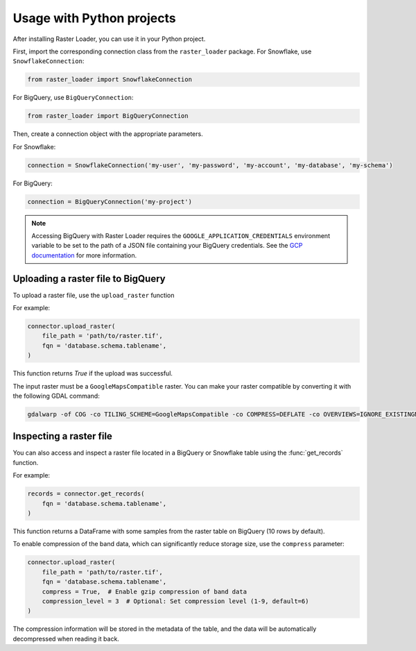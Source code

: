 .. _python:

Usage with Python projects
==========================

After installing Raster Loader, you can use it in your Python project.

First, import the corresponding connection class from the ``raster_loader`` package.
For Snowflake, use ``SnowflakeConnection``:

.. code-block:: python

   from raster_loader import SnowflakeConnection

For BigQuery, use ``BigQueryConnection``:

.. code-block:: python

   from raster_loader import BigQueryConnection

Then, create a connection object with the appropriate parameters.

For Snowflake:

.. code-block:: python

    connection = SnowflakeConnection('my-user', 'my-password', 'my-account', 'my-database', 'my-schema')

For BigQuery:

.. code-block:: python

    connection = BigQueryConnection('my-project')

.. note::

    Accessing BigQuery with Raster Loader requires the ``GOOGLE_APPLICATION_CREDENTIALS``
    environment variable to be set to the path of a JSON file containing your BigQuery
    credentials. See the `GCP documentation`_ for more information.

Uploading a raster file to BigQuery
-----------------------------------

To upload a raster file, use the ``upload_raster`` function


For example:

.. code-block:: python

    connector.upload_raster(
        file_path = 'path/to/raster.tif',
        fqn = 'database.schema.tablename',
    )

This function returns `True` if the upload was successful.

The input raster must be a ``GoogleMapsCompatible`` raster. You can make your raster compatible
by converting it with the following GDAL command:

.. code-block:: bash

   gdalwarp -of COG -co TILING_SCHEME=GoogleMapsCompatible -co COMPRESS=DEFLATE -co OVERVIEWS=IGNORE_EXISTINGNONE -co ADD_ALPHA=NO -co RESAMPLING=NEAREST -co BLOCKSIZE=512 <input_raster>.tif <output_raster>.tif

Inspecting a raster file
------------------------

You can also access and inspect a raster file located in a BigQuery or Snowflake table using the
:func:`get_records` function.

For example:

.. code-block:: python

    records = connector.get_records(
        fqn = 'database.schema.tablename',
    )

This function returns a DataFrame with some samples from the raster table on BigQuery
(10 rows by default).

.. seealso::
    See the :ref:`api_reference` for more details.

.. _`GCP documentation`: https://cloud.google.com/docs/authentication/provide-credentials-adc#local-key

To enable compression of the band data, which can significantly reduce storage size, use the ``compress`` parameter:

.. code-block:: python

    connector.upload_raster(
        file_path = 'path/to/raster.tif',
        fqn = 'database.schema.tablename',
        compress = True,  # Enable gzip compression of band data
        compression_level = 3  # Optional: Set compression level (1-9, default=6)
    )

The compression information will be stored in the metadata of the table, and the data will be automatically decompressed when reading it back.
